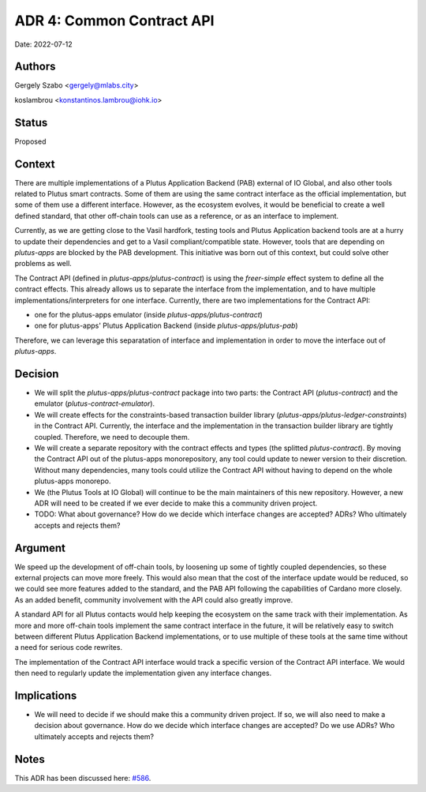 .. _common_pab_api:

ADR 4: Common Contract API
==========================

Date: 2022-07-12

Authors
-------

Gergely Szabo <gergely@mlabs.city>

koslambrou <konstantinos.lambrou@iohk.io>

Status
------

Proposed

Context
-------

There are multiple implementations of a Plutus Application Backend (PAB) external of IO Global, and also other tools related to Plutus smart contracts.
Some of them are using the same contract interface as the official implementation, but some of them use a different interface.
However, as the ecosystem evolves, it would be beneficial to create a well defined standard, that other off-chain tools can use as a reference, or as an interface to implement.

Currently, as we are getting close to the Vasil hardfork, testing tools and Plutus Application backend tools are at a hurry to update their dependencies and get to a Vasil compliant/compatible state.
However, tools that are depending on `plutus-apps` are blocked by the PAB development.
This initiative was born out of this context, but could solve other problems as well.

The Contract API (defined in `plutus-apps/plutus-contract`) is using the `freer-simple` effect system to define all the contract effects.
This already allows us to separate the interface from the implementation, and to have multiple implementations/interpreters for one interface.
Currently, there are two implementations for the Contract API:

* one for the plutus-apps emulator (inside `plutus-apps/plutus-contract`)
* one for plutus-apps' Plutus Application Backend (inside `plutus-apps/plutus-pab`)

Therefore, we can leverage this separatation of interface and implementation in order to move the interface out of `plutus-apps`.

Decision
--------

* We will split the `plutus-apps/plutus-contract` package into two parts: the Contract API (`plutus-contract`) and the emulator (`plutus-contract-emulator`).

* We will create effects for the constraints-based transaction builder library (`plutus-apps/plutus-ledger-constraints`) in the Contract API.
  Currently, the interface and the implementation in the transaction builder library are tightly coupled.
  Therefore, we need to decouple them.

* We will create a separate repository with the contract effects and types (the splitted `plutus-contract`).
  By moving the Contract API out of the plutus-apps monorepository, any tool could update to newer version to their discretion.
  Without many dependencies, many tools could utilize the Contract API without having to depend on the whole plutus-apps monorepo.

* We (the Plutus Tools at IO Global) will continue to be the main maintainers of this new repository.
  However, a new ADR will need to be created if we ever decide to make this a community driven project.

* TODO: What about governance? How do we decide which interface changes are accepted? ADRs? Who ultimately accepts and rejects them?

Argument
--------

We speed up the development of off-chain tools, by loosening up some of tightly coupled dependencies, so these external projects can move more freely.
This would also mean that the cost of the interface update would be reduced, so we could see more features added to the standard, and the PAB API following the capabilities of Cardano more closely.
As an added benefit, community involvement with the API could also greatly improve.

A standard API for all Plutus contacts would help keeping the ecosystem on the same track with their implementation.
As more and more off-chain tools implement the same contract interface in the future, it will be relatively easy to switch between different Plutus Application Backend implementations, or to use multiple of these tools at the same time without a need for serious code rewrites.

The implementation of the Contract API interface would track a specific version of the Contract API interface.
We would then need to regularly update the implementation given any interface changes.

Implications
------------

* We will need to decide if we should make this a community driven project.
  If so, we will also need to make a decision about governance.
  How do we decide which interface changes are accepted?
  Do we use ADRs?
  Who ultimately accepts and rejects them?

Notes
-----

This ADR has been discussed here: `#586 <https://github.com/input-output-hk/plutus-apps/pull/586>`_.
